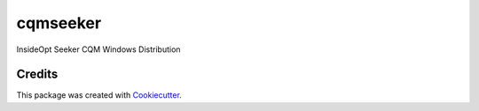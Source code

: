 ===========
cqmseeker
===========

InsideOpt Seeker CQM Windows Distribution

Credits
-------

This package was created with Cookiecutter_.

.. _Cookiecutter: https://github.com/audreyr/cookiecutter
.. _`audreyr/cookiecutter-pypackage`: https://github.com/audreyr/cookiecutter-pypackage
